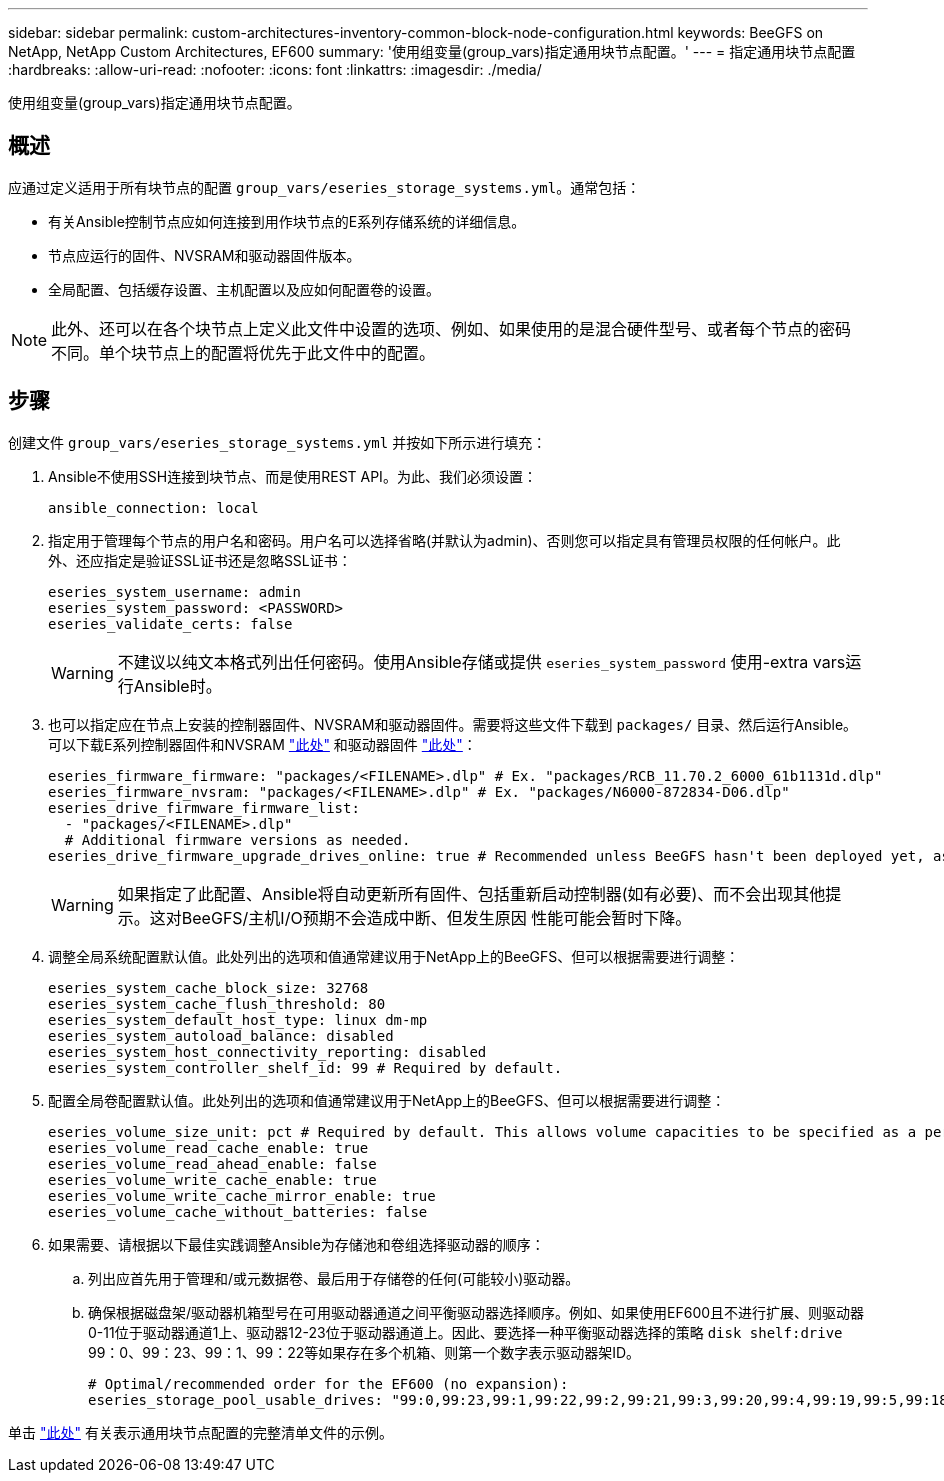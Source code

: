 ---
sidebar: sidebar 
permalink: custom-architectures-inventory-common-block-node-configuration.html 
keywords: BeeGFS on NetApp, NetApp Custom Architectures, EF600 
summary: '使用组变量(group_vars)指定通用块节点配置。' 
---
= 指定通用块节点配置
:hardbreaks:
:allow-uri-read: 
:nofooter: 
:icons: font
:linkattrs: 
:imagesdir: ./media/


[role="lead"]
使用组变量(group_vars)指定通用块节点配置。



== 概述

应通过定义适用于所有块节点的配置 `group_vars/eseries_storage_systems.yml`。通常包括：

* 有关Ansible控制节点应如何连接到用作块节点的E系列存储系统的详细信息。
* 节点应运行的固件、NVSRAM和驱动器固件版本。
* 全局配置、包括缓存设置、主机配置以及应如何配置卷的设置。



NOTE: 此外、还可以在各个块节点上定义此文件中设置的选项、例如、如果使用的是混合硬件型号、或者每个节点的密码不同。单个块节点上的配置将优先于此文件中的配置。



== 步骤

创建文件 `group_vars/eseries_storage_systems.yml` 并按如下所示进行填充：

. Ansible不使用SSH连接到块节点、而是使用REST API。为此、我们必须设置：
+
[source, yaml]
----
ansible_connection: local
----
. 指定用于管理每个节点的用户名和密码。用户名可以选择省略(并默认为admin)、否则您可以指定具有管理员权限的任何帐户。此外、还应指定是验证SSL证书还是忽略SSL证书：
+
[source, yaml]
----
eseries_system_username: admin
eseries_system_password: <PASSWORD>
eseries_validate_certs: false
----
+

WARNING: 不建议以纯文本格式列出任何密码。使用Ansible存储或提供 `eseries_system_password` 使用-extra vars运行Ansible时。

. 也可以指定应在节点上安装的控制器固件、NVSRAM和驱动器固件。需要将这些文件下载到 `packages/` 目录、然后运行Ansible。可以下载E系列控制器固件和NVSRAM link:https://mysupport.netapp.com/site/products/all/details/eseries-santricityos/downloads-tab/["此处"^] 和驱动器固件 link:https://mysupport.netapp.com/site/downloads/firmware/e-series-disk-firmware["此处"^]：
+
[source, yaml]
----
eseries_firmware_firmware: "packages/<FILENAME>.dlp" # Ex. "packages/RCB_11.70.2_6000_61b1131d.dlp"
eseries_firmware_nvsram: "packages/<FILENAME>.dlp" # Ex. "packages/N6000-872834-D06.dlp"
eseries_drive_firmware_firmware_list:
  - "packages/<FILENAME>.dlp"
  # Additional firmware versions as needed.
eseries_drive_firmware_upgrade_drives_online: true # Recommended unless BeeGFS hasn't been deployed yet, as it will disrupt host access if set to "false".
----
+

WARNING: 如果指定了此配置、Ansible将自动更新所有固件、包括重新启动控制器(如有必要)、而不会出现其他提示。这对BeeGFS/主机I/O预期不会造成中断、但发生原因 性能可能会暂时下降。

. 调整全局系统配置默认值。此处列出的选项和值通常建议用于NetApp上的BeeGFS、但可以根据需要进行调整：
+
[source, yaml]
----
eseries_system_cache_block_size: 32768
eseries_system_cache_flush_threshold: 80
eseries_system_default_host_type: linux dm-mp
eseries_system_autoload_balance: disabled
eseries_system_host_connectivity_reporting: disabled
eseries_system_controller_shelf_id: 99 # Required by default.
----
. 配置全局卷配置默认值。此处列出的选项和值通常建议用于NetApp上的BeeGFS、但可以根据需要进行调整：
+
[source, yaml]
----
eseries_volume_size_unit: pct # Required by default. This allows volume capacities to be specified as a percentage, simplifying putting together the inventory.
eseries_volume_read_cache_enable: true
eseries_volume_read_ahead_enable: false
eseries_volume_write_cache_enable: true
eseries_volume_write_cache_mirror_enable: true
eseries_volume_cache_without_batteries: false
----
. 如果需要、请根据以下最佳实践调整Ansible为存储池和卷组选择驱动器的顺序：
+
.. 列出应首先用于管理和/或元数据卷、最后用于存储卷的任何(可能较小)驱动器。
.. 确保根据磁盘架/驱动器机箱型号在可用驱动器通道之间平衡驱动器选择顺序。例如、如果使用EF600且不进行扩展、则驱动器0-11位于驱动器通道1上、驱动器12-23位于驱动器通道上。因此、要选择一种平衡驱动器选择的策略 `disk shelf:drive` 99：0、99：23、99：1、99：22等如果存在多个机箱、则第一个数字表示驱动器架ID。
+
[source, yaml]
----
# Optimal/recommended order for the EF600 (no expansion):
eseries_storage_pool_usable_drives: "99:0,99:23,99:1,99:22,99:2,99:21,99:3,99:20,99:4,99:19,99:5,99:18,99:6,99:17,99:7,99:16,99:8,99:15,99:9,99:14,99:10,99:13,99:11,99:12"
----




单击 link:https://github.com/netappeseries/beegfs/blob/master/getting_started/beegfs_on_netapp/gen2/group_vars/eseries_storage_systems.yml["此处"^] 有关表示通用块节点配置的完整清单文件的示例。
